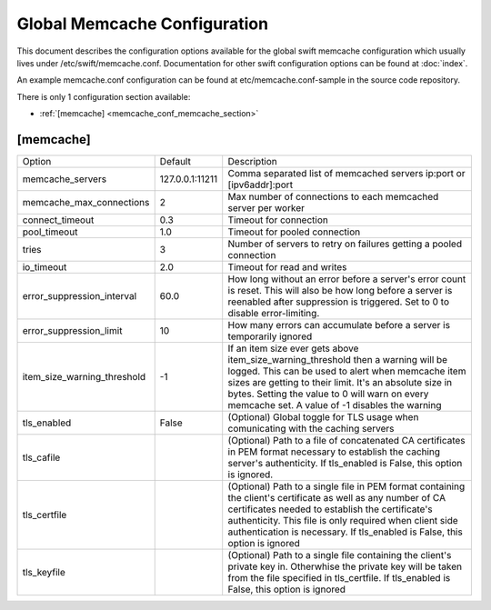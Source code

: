 .. _memcache-config:

-----------------------------
Global Memcache Configuration
-----------------------------

This document describes the configuration options available for the global swift memcache configuration
which usually lives under /etc/swift/memcache.conf.
Documentation for other swift configuration options can be found at
:doc:`index`.

An example memcache.conf configuration can be found at
etc/memcache.conf-sample in the source code repository.

There is only 1 configuration section available:

* :ref:`[memcache] <memcache_conf_memcache_section>`


.. _memcache_conf_memcache_section:

**********
[memcache]
**********

===========================  ===============    =============================================
Option                       Default            Description
---------------------------  ---------------    ---------------------------------------------
memcache_servers             127.0.0.1:11211    Comma separated list of memcached servers
                                                ip:port or [ipv6addr]:port
memcache_max_connections     2                  Max number of connections to each memcached
                                                server per worker
connect_timeout              0.3                Timeout for connection
pool_timeout                 1.0                Timeout for pooled connection
tries                        3                  Number of servers to retry on failures
                                                getting a pooled connection
io_timeout                   2.0                Timeout for read and writes
error_suppression_interval   60.0               How long without an error before a server's
                                                error count is reset. This will also be how
                                                long before a server is reenabled after
                                                suppression is triggered.
                                                Set to 0 to disable error-limiting.
error_suppression_limit      10                 How many errors can accumulate before a
                                                server is temporarily ignored
item_size_warning_threshold  -1                 If an item size ever gets above
                                                item_size_warning_threshold then a warning
                                                will be logged. This can be used to alert
                                                when memcache item sizes are getting to
                                                their limit. 
                                                It's an absolute size in bytes. Setting the
                                                value to 0 will warn on every memcache set.
                                                A value of -1 disables the warning
tls_enabled                  False              (Optional) Global toggle for TLS usage
                                                when comunicating with the caching servers
tls_cafile                                      (Optional) Path to a file of concatenated
                                                CA certificates in PEM format necessary to
                                                establish the caching server's authenticity.
                                                If tls_enabled is False, this option is
                                                ignored.
tls_certfile                                    (Optional) Path to a single file in PEM
                                                format containing the client's certificate
                                                as well as any number of CA certificates
                                                needed to establish the certificate's
                                                authenticity. This file is only required
                                                when client side authentication is
                                                necessary. If tls_enabled is False,
                                                this option is ignored
tls_keyfile                                     (Optional) Path to a single file containing
                                                the client's private key in. Otherwhise the
                                                private key will be taken from the file
                                                specified in tls_certfile. If tls_enabled
                                                is False, this option is ignored
===========================  ===============    =============================================